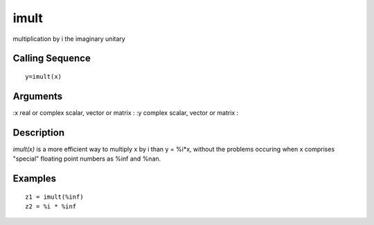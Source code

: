 


imult
=====

multiplication by i the imaginary unitary



Calling Sequence
~~~~~~~~~~~~~~~~


::

    y=imult(x)




Arguments
~~~~~~~~~

:x real or complex scalar, vector or matrix
: :y complex scalar, vector or matrix
:



Description
~~~~~~~~~~~

`imult(x)` is a more efficient way to multiply x by i than y = %i*x,
without the problems occuring when x comprises "special" floating
point numbers as %inf and %nan.



Examples
~~~~~~~~


::

    z1 = imult(%inf)
    z2 = %i * %inf




